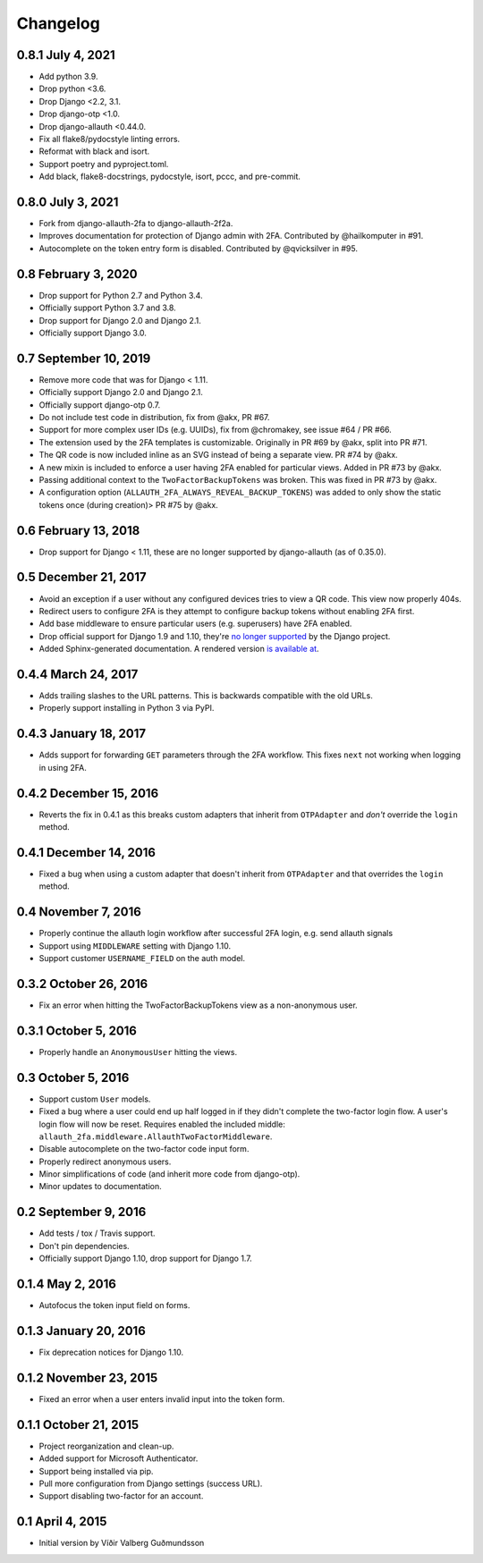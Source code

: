 .. *****************************************************************************
..
.. CHANGELOG.rst:  project changelog
..
.. SPDX-License-Identifier: Apache-2.0
..
.. *****************************************************************************
..
.. Copyright 2016-2021 Víðir Valberg Guðmundsson and Percipient
.. Networks, LLC.
.. Copyright 2021 Jeremy A Gray <gray@flyquackswim.com>.
..
.. Licensed under the Apache License, Version 2.0 (the "License"); you
.. may not use this file except in compliance with the License.  You
.. may obtain a copy of the License at
..
.. http://www.apache.org/licenses/LICENSE-2.0
..
.. Unless required by applicable law or agreed to in writing, software
.. distributed under the License is distributed on an "AS IS" BASIS,
.. WITHOUT WARRANTIES OR CONDITIONS OF ANY KIND, either express or
.. implied.  See the License for the specific language governing
.. permissions and limitations under the License.
..
.. *****************************************************************************

.. :changelog:

===========
 Changelog
===========

0.8.1 July 4, 2021
==================

* Add python 3.9.
* Drop python <3.6.
* Drop Django <2.2, 3.1.
* Drop django-otp <1.0.
* Drop django-allauth <0.44.0.
* Fix all flake8/pydocstyle linting errors.
* Reformat with black and isort.
* Support poetry and pyproject.toml.
* Add black, flake8-docstrings, pydocstyle, isort, pccc, and
  pre-commit.

0.8.0 July 3, 2021
==================

* Fork from django-allauth-2fa to django-allauth-2f2a.
* Improves documentation for protection of Django admin with
  2FA. Contributed by @hailkomputer in #91.
* Autocomplete on the token entry form is disabled. Contributed by
  @qvicksilver in #95.

0.8 February 3, 2020
====================

* Drop support for Python 2.7 and Python 3.4.
* Officially support Python 3.7 and 3.8.
* Drop support for Django 2.0 and Django 2.1.
* Officially support Django 3.0.

0.7 September 10, 2019
======================

* Remove more code that was for Django < 1.11.
* Officially support Django 2.0 and Django 2.1.
* Officially support django-otp 0.7.
* Do not include test code in distribution, fix from @akx, PR #67.
* Support for more complex user IDs (e.g. UUIDs), fix from @chromakey, see issue
  #64 / PR #66.
* The extension used by the 2FA templates is customizable. Originally in PR #69
  by @akx, split into PR #71.
* The QR code is now included inline as an SVG instead of being a separate view.
  PR #74 by @akx.
* A new mixin is included to enforce a user having 2FA enabled for particular
  views. Added in PR #73 by @akx.
* Passing additional context to the ``TwoFactorBackupTokens`` was broken. This
  was fixed in PR #73 by @akx.
* A configuration option (``ALLAUTH_2FA_ALWAYS_REVEAL_BACKUP_TOKENS``) was added
  to only show the static tokens once (during creation)> PR #75 by @akx.

0.6 February 13, 2018
=====================

* Drop support for Django < 1.11, these are no longer supported by
  django-allauth (as of 0.35.0).

0.5 December 21, 2017
=====================

* Avoid an exception if a user without any configured devices tries to view a QR
  code. This view now properly 404s.
* Redirect users to configure 2FA is they attempt to configure backup tokens
  without enabling 2FA first.
* Add base middleware to ensure particular users (e.g. superusers) have 2FA
  enabled.
* Drop official support for Django 1.9 and 1.10, they're
  `no longer supported <https://www.djangoproject.com/download/#supported-versions>`_
  by the Django project.
* Added Sphinx-generated documentation. A rendered version
  `is available at <https://django-allauth-2fa.readthedocs.io/>`_.

0.4.4 March 24, 2017
====================

* Adds trailing slashes to the URL patterns. This is backwards compatible with
  the old URLs.
* Properly support installing in Python 3 via PyPI.

0.4.3 January 18, 2017
======================

* Adds support for forwarding ``GET`` parameters through the 2FA workflow. This
  fixes ``next`` not working when logging in using 2FA.

0.4.2 December 15, 2016
=======================

* Reverts the fix in 0.4.1 as this breaks custom adapters that inherit from
  ``OTPAdapter`` and *don't* override the ``login`` method.

0.4.1 December 14, 2016
=======================

* Fixed a bug when using a custom adapter that doesn't inherit from
  ``OTPAdapter`` and that overrides the ``login`` method.

0.4 November 7, 2016
====================

* Properly continue the allauth login workflow after successful 2FA login, e.g.
  send allauth signals
* Support using ``MIDDLEWARE`` setting with Django 1.10.
* Support customer ``USERNAME_FIELD`` on the auth model.

0.3.2 October 26, 2016
======================

* Fix an error when hitting the TwoFactorBackupTokens view as a non-anonymous
  user.

0.3.1 October 5, 2016
=====================

* Properly handle an ``AnonymousUser`` hitting the views.

0.3 October 5, 2016
===================

* Support custom ``User`` models.
* Fixed a bug where a user could end up half logged in if they didn't complete
  the two-factor login flow. A user's login flow will now be reset. Requires
  enabled the included middle: ``allauth_2fa.middleware.AllauthTwoFactorMiddleware``.
* Disable autocomplete on the two-factor code input form.
* Properly redirect anonymous users.
* Minor simplifications of code (and inherit more code from django-otp).
* Minor updates to documentation.

0.2 September 9, 2016
=====================

* Add tests / tox / Travis support.
* Don't pin dependencies.
* Officially support Django 1.10, drop support for Django 1.7.

0.1.4 May 2, 2016
=================

* Autofocus the token input field on forms.

0.1.3 January 20, 2016
======================

* Fix deprecation notices for Django 1.10.

0.1.2 November 23, 2015
=======================

* Fixed an error when a user enters invalid input into the token form.

0.1.1 October 21, 2015
======================

* Project reorganization and clean-up.
* Added support for Microsoft Authenticator.
* Support being installed via pip.
* Pull more configuration from Django settings (success URL).
* Support disabling two-factor for an account.

0.1 April 4, 2015
=================

* Initial version by Víðir Valberg Guðmundsson
